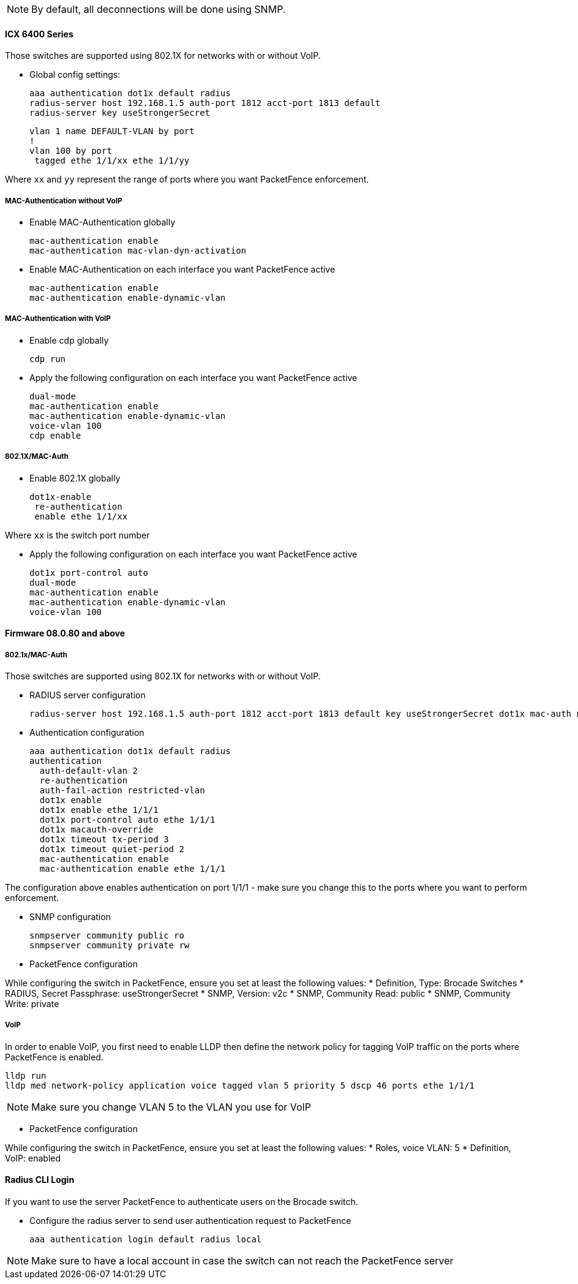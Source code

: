 // to display images directly on GitHub
ifdef::env-github[]
:encoding: UTF-8
:lang: en
:doctype: book
:toc: left
:imagesdir: ../../images
endif::[]

////

    This file is part of the PacketFence project.

    See PacketFence_Network_Devices_Configuration_Guide.asciidoc
    for  authors, copyright and license information.

////


//=== Brocade

NOTE: By default, all deconnections will be done using SNMP.

==== ICX 6400 Series

Those switches are supported using 802.1X for networks with or without VoIP.

* Global config settings:

  aaa authentication dot1x default radius
  radius-server host 192.168.1.5 auth-port 1812 acct-port 1813 default
  radius-server key useStrongerSecret

  vlan 1 name DEFAULT-VLAN by port
  !
  vlan 100 by port
   tagged ethe 1/1/xx ethe 1/1/yy

Where `xx` and `yy` represent the range of ports where you want PacketFence
enforcement.

===== MAC-Authentication without VoIP

* Enable MAC-Authentication globally

  mac-authentication enable
  mac-authentication mac-vlan-dyn-activation

* Enable MAC-Authentication on each interface you want PacketFence active

   mac-authentication enable
   mac-authentication enable-dynamic-vlan

===== MAC-Authentication with VoIP

* Enable cdp globally

  cdp run

* Apply the following configuration on each interface you want PacketFence active

   dual-mode
   mac-authentication enable
   mac-authentication enable-dynamic-vlan
   voice-vlan 100
   cdp enable

===== 802.1X/MAC-Auth

* Enable 802.1X globally

  dot1x-enable
   re-authentication
   enable ethe 1/1/xx

Where `xx` is the switch port number

* Apply the following configuration on each interface you want PacketFence active

   dot1x port-control auto
   dual-mode
   mac-authentication enable
   mac-authentication enable-dynamic-vlan
   voice-vlan 100

==== Firmware 08.0.80 and above

===== 802.1x/MAC-Auth

Those switches are supported using 802.1X for networks with or without VoIP.

* RADIUS server configuration

  radius-server host 192.168.1.5 auth-port 1812 acct-port 1813 default key useStrongerSecret dot1x mac-auth no-login

* Authentication configuration

  aaa authentication dot1x default radius
  authentication
    auth-default-vlan 2
    re-authentication
    auth-fail-action restricted-vlan
    dot1x enable
    dot1x enable ethe 1/1/1
    dot1x port-control auto ethe 1/1/1
    dot1x macauth-override
    dot1x timeout tx-period 3
    dot1x timeout quiet-period 2
    mac-authentication enable
    mac-authentication enable ethe 1/1/1

The configuration above enables authentication on port 1/1/1 - make sure you change this to the ports where you want to perform enforcement.

* SNMP configuration

  snmpserver community public ro
  snmpserver community private rw

* PacketFence configuration

While configuring the switch in PacketFence, ensure you set at least the following values:
 * Definition, Type: Brocade Switches
 * RADIUS, Secret Passphrase: useStrongerSecret
 * SNMP, Version: v2c
 * SNMP, Community Read: public
 * SNMP, Community Write: private

===== VoIP

In order to enable VoIP, you first need to enable LLDP then define the network policy for tagging VoIP traffic on the ports where PacketFence is enabled.

  lldp run
  lldp med network-policy application voice tagged vlan 5 priority 5 dscp 46 ports ethe 1/1/1 

NOTE: Make sure you change VLAN 5 to the VLAN you use for VoIP

* PacketFence configuration

While configuring the switch in PacketFence, ensure you set at least the following values:
 * Roles, voice VLAN: 5
 * Definition, VoIP: enabled

==== Radius CLI Login

If you want to use the server PacketFence to authenticate users on the Brocade switch.

 * Configure the radius server to send user authentication request to PacketFence
   
   aaa authentication login default radius local

NOTE: Make sure to have a local account in case the switch can not reach the PacketFence server

